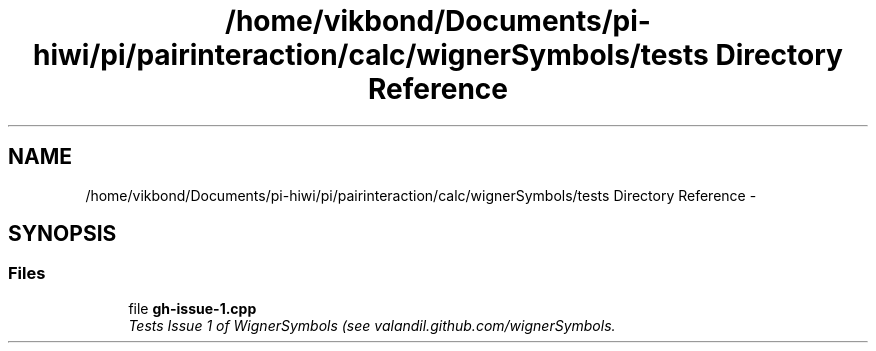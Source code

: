 .TH "/home/vikbond/Documents/pi-hiwi/pi/pairinteraction/calc/wignerSymbols/tests Directory Reference" 3 "Thu Feb 16 2017" "pairinteraction" \" -*- nroff -*-
.ad l
.nh
.SH NAME
/home/vikbond/Documents/pi-hiwi/pi/pairinteraction/calc/wignerSymbols/tests Directory Reference \- 
.SH SYNOPSIS
.br
.PP
.SS "Files"

.in +1c
.ti -1c
.RI "file \fBgh\-issue\-1\&.cpp\fP"
.br
.RI "\fITests Issue 1 of WignerSymbols (see valandil\&.github\&.com/wignerSymbols\&. \fP"
.in -1c
